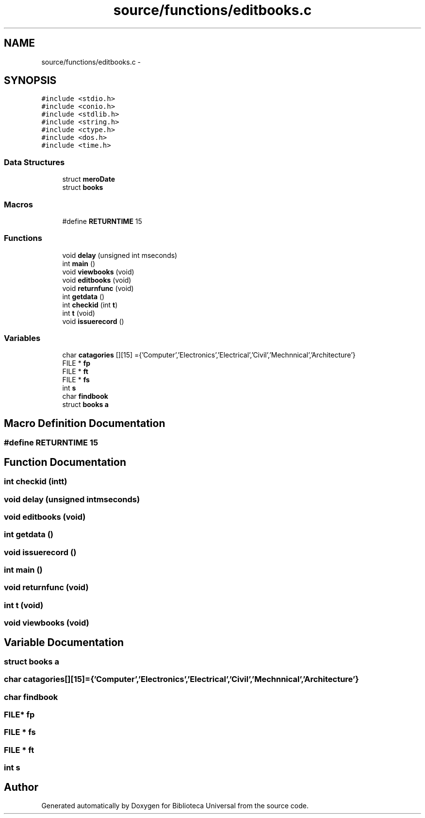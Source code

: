 .TH "source/functions/editbooks.c" 3 "Thu Dec 11 2014" "Version 1" "Biblioteca Universal" \" -*- nroff -*-
.ad l
.nh
.SH NAME
source/functions/editbooks.c \- 
.SH SYNOPSIS
.br
.PP
\fC#include <stdio\&.h>\fP
.br
\fC#include <conio\&.h>\fP
.br
\fC#include <stdlib\&.h>\fP
.br
\fC#include <string\&.h>\fP
.br
\fC#include <ctype\&.h>\fP
.br
\fC#include <dos\&.h>\fP
.br
\fC#include <time\&.h>\fP
.br

.SS "Data Structures"

.in +1c
.ti -1c
.RI "struct \fBmeroDate\fP"
.br
.ti -1c
.RI "struct \fBbooks\fP"
.br
.in -1c
.SS "Macros"

.in +1c
.ti -1c
.RI "#define \fBRETURNTIME\fP   15"
.br
.in -1c
.SS "Functions"

.in +1c
.ti -1c
.RI "void \fBdelay\fP (unsigned int mseconds)"
.br
.ti -1c
.RI "int \fBmain\fP ()"
.br
.ti -1c
.RI "void \fBviewbooks\fP (void)"
.br
.ti -1c
.RI "void \fBeditbooks\fP (void)"
.br
.ti -1c
.RI "void \fBreturnfunc\fP (void)"
.br
.ti -1c
.RI "int \fBgetdata\fP ()"
.br
.ti -1c
.RI "int \fBcheckid\fP (int \fBt\fP)"
.br
.ti -1c
.RI "int \fBt\fP (void)"
.br
.ti -1c
.RI "void \fBissuerecord\fP ()"
.br
.in -1c
.SS "Variables"

.in +1c
.ti -1c
.RI "char \fBcatagories\fP [][15] ={'Computer','Electronics','Electrical','Civil','Mechnnical','Architecture'}"
.br
.ti -1c
.RI "FILE * \fBfp\fP"
.br
.ti -1c
.RI "FILE * \fBft\fP"
.br
.ti -1c
.RI "FILE * \fBfs\fP"
.br
.ti -1c
.RI "int \fBs\fP"
.br
.ti -1c
.RI "char \fBfindbook\fP"
.br
.ti -1c
.RI "struct \fBbooks\fP \fBa\fP"
.br
.in -1c
.SH "Macro Definition Documentation"
.PP 
.SS "#define RETURNTIME   15"

.SH "Function Documentation"
.PP 
.SS "int checkid (intt)"

.SS "void delay (unsigned intmseconds)"

.SS "void editbooks (void)"

.SS "int getdata ()"

.SS "void issuerecord ()"

.SS "int main ()"

.SS "void returnfunc (void)"

.SS "int t (void)"

.SS "void viewbooks (void)"

.SH "Variable Documentation"
.PP 
.SS "struct \fBbooks\fP a"

.SS "char catagories[][15] ={'Computer','Electronics','Electrical','Civil','Mechnnical','Architecture'}"

.SS "char findbook"

.SS "FILE* fp"

.SS "FILE * fs"

.SS "FILE * ft"

.SS "int s"

.SH "Author"
.PP 
Generated automatically by Doxygen for Biblioteca Universal from the source code\&.
